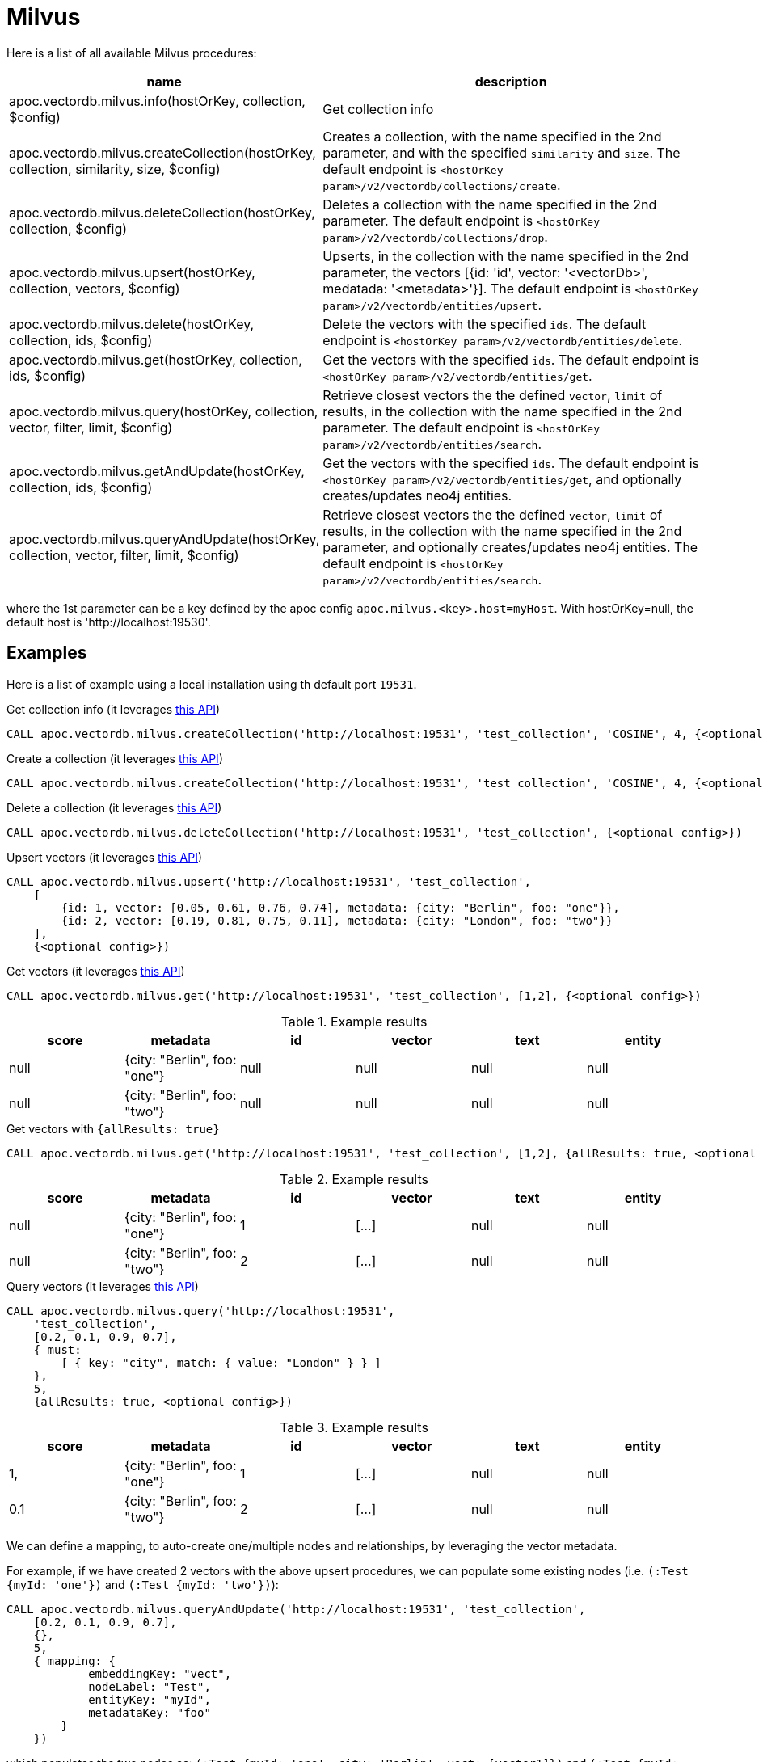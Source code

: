 
= Milvus

Here is a list of all available Milvus procedures:

[opts=header, cols="1, 3"]
|===
| name | description
| apoc.vectordb.milvus.info(hostOrKey, collection, $config) | Get collection info
| apoc.vectordb.milvus.createCollection(hostOrKey, collection, similarity, size, $config) |
    Creates a collection, with the name specified in the 2nd parameter, and with the specified `similarity` and `size`.
    The default endpoint is `<hostOrKey param>/v2/vectordb/collections/create`.
| apoc.vectordb.milvus.deleteCollection(hostOrKey, collection, $config) | 
    Deletes a collection with the name specified in the 2nd parameter.
    The default endpoint is `<hostOrKey param>/v2/vectordb/collections/drop`.
| apoc.vectordb.milvus.upsert(hostOrKey, collection, vectors, $config) | 
    Upserts, in the collection with the name specified in the 2nd parameter, the vectors [{id: 'id', vector: '<vectorDb>', medatada: '<metadata>'}].
    The default endpoint is `<hostOrKey param>/v2/vectordb/entities/upsert`.
| apoc.vectordb.milvus.delete(hostOrKey, collection, ids, $config) | 
    Delete the vectors with the specified `ids`.
    The default endpoint is `<hostOrKey param>/v2/vectordb/entities/delete`.
| apoc.vectordb.milvus.get(hostOrKey, collection, ids, $config) | 
    Get the vectors with the specified `ids`.
    The default endpoint is `<hostOrKey param>/v2/vectordb/entities/get`.
| apoc.vectordb.milvus.query(hostOrKey, collection, vector, filter, limit, $config) | 
    Retrieve closest vectors the the defined `vector`, `limit` of results,  in the collection with the name specified in the 2nd parameter.
    The default endpoint is `<hostOrKey param>/v2/vectordb/entities/search`.
| apoc.vectordb.milvus.getAndUpdate(hostOrKey, collection, ids, $config) | 
    Get the vectors with the specified `ids`.
    The default endpoint is `<hostOrKey param>/v2/vectordb/entities/get`, and optionally creates/updates neo4j entities.
| apoc.vectordb.milvus.queryAndUpdate(hostOrKey, collection, vector, filter, limit, $config) | 
    Retrieve closest vectors the the defined `vector`, `limit` of results, in the collection with the name specified in the 2nd parameter, and optionally creates/updates neo4j entities.
    The default endpoint is `<hostOrKey param>/v2/vectordb/entities/search`.
|===

where the 1st parameter can be a key defined by the apoc config `apoc.milvus.<key>.host=myHost`.
With hostOrKey=null, the default host is 'http://localhost:19530'.

== Examples

Here is a list of example using a local installation using th default port `19531`.

.Get collection info (it leverages https://milvus.io/docs/manage-collections.md#View-Collections[this API])
[source,cypher]
----
CALL apoc.vectordb.milvus.createCollection('http://localhost:19531', 'test_collection', 'COSINE', 4, {<optional config>})
----

.Create a collection (it leverages https://milvus.io/api-reference/restful/v2.4.x/v2/Collection%20(v2)/Create.md[this API])
[source,cypher]
----
CALL apoc.vectordb.milvus.createCollection('http://localhost:19531', 'test_collection', 'COSINE', 4, {<optional config>})
----


.Delete a collection (it leverages https://milvus.io/api-reference/restful/v2.4.x/v2/Collection%20(v2)/Drop.md[this API])
[source,cypher]
----
CALL apoc.vectordb.milvus.deleteCollection('http://localhost:19531', 'test_collection', {<optional config>})
----


.Upsert vectors (it leverages https://milvus.io/api-reference/restful/v2.4.x/v2/Vector%20(v2)/Upsert.md[this API])
[source,cypher]
----
CALL apoc.vectordb.milvus.upsert('http://localhost:19531', 'test_collection',
    [
        {id: 1, vector: [0.05, 0.61, 0.76, 0.74], metadata: {city: "Berlin", foo: "one"}},
        {id: 2, vector: [0.19, 0.81, 0.75, 0.11], metadata: {city: "London", foo: "two"}}
    ],
    {<optional config>})
----


.Get vectors (it leverages https://milvus.io/api-reference/restful/v2.4.x/v2/Vector%20(v2)/Get.md[this API])
[source,cypher]
----
CALL apoc.vectordb.milvus.get('http://localhost:19531', 'test_collection', [1,2], {<optional config>})
----


.Example results
[opts="header"]
|===
| score | metadata | id | vector | text | entity
| null | {city: "Berlin", foo: "one"} | null | null | null | null
| null | {city: "Berlin", foo: "two"} | null | null | null | null
| ...
|===

.Get vectors with `{allResults: true}`
[source,cypher]
----
CALL apoc.vectordb.milvus.get('http://localhost:19531', 'test_collection', [1,2], {allResults: true, <optional config>})
----


.Example results
[opts="header"]
|===
| score | metadata | id | vector | text | entity
| null | {city: "Berlin", foo: "one"} | 1 | [...] | null | null
| null | {city: "Berlin", foo: "two"} | 2 | [...] | null | null
| ...
|===

.Query vectors (it leverages https://milvus.io/api-reference/restful/v2.4.x/v2/Vector%20(v2)/Query.md[this API])
[source,cypher]
----
CALL apoc.vectordb.milvus.query('http://localhost:19531', 
    'test_collection', 
    [0.2, 0.1, 0.9, 0.7], 
    { must: 
        [ { key: "city", match: { value: "London" } } ]
    }, 
    5, 
    {allResults: true, <optional config>})
----


.Example results
[opts="header"]
|===
| score | metadata | id | vector | text | entity
| 1, | {city: "Berlin", foo: "one"} | 1 | [...] | null | null
| 0.1 | {city: "Berlin", foo: "two"} | 2 | [...] | null | null
| ...
|===


We can define a mapping, to auto-create one/multiple nodes and relationships, by leveraging the vector metadata.

For example, if we have created 2 vectors with the above upsert procedures,
we can populate some existing nodes (i.e. `(:Test {myId: 'one'})` and `(:Test {myId: 'two'})`):


[source,cypher]
----
CALL apoc.vectordb.milvus.queryAndUpdate('http://localhost:19531', 'test_collection',
    [0.2, 0.1, 0.9, 0.7],
    {},
    5, 
    { mapping: {
            embeddingKey: "vect", 
            nodeLabel: "Test", 
            entityKey: "myId", 
            metadataKey: "foo" 
        }
    })
----

which populates the two nodes as: `(:Test {myId: 'one', city: 'Berlin', vect: [vector1]})` and `(:Test {myId: 'two', city: 'London', vect: [vector2]})`,
which will be returned in the `entity` column result.


We can also set the mapping configuration `mode` to `CREATE_IF_MISSING` (which creates nodes if not exist), `READ_ONLY` (to search for nodes/rels, without making updates) or `UPDATE_EXISTING` (default behavior):

[source,cypher]
----
CALL apoc.vectordb.milvus.queryAndUpdate('http://localhost:19531', 'test_collection',
    [0.2, 0.1, 0.9, 0.7],
    {},
    5, 
    { mapping: {
            mode: "CREATE_IF_MISSING",
            embeddingKey: "vect", 
            nodeLabel: "Test", 
            entityKey: "myId", 
            metadataKey: "foo"
        }
    })
----

which creates and 2 new nodes as above.

Or, we can populate an existing relationship (i.e. `(:Start)-[:TEST {myId: 'one'}]->(:End)` and `(:Start)-[:TEST {myId: 'two'}]->(:End)`):


[source,cypher]
----
CALL apoc.vectordb.milvus.queryAndUpdate('http://localhost:19531', 'test_collection',
    [0.2, 0.1, 0.9, 0.7],
    {},
    5, 
    { mapping: {
            embeddingKey: "vect", 
            relType: "TEST", 
            entityKey: "myId", 
            metadataKey: "foo" 
        }
    })
----

which populates the two relationships as: `()-[:TEST {myId: 'one', city: 'Berlin', vect: [vector1]}]-()`
and `()-[:TEST {myId: 'two', city: 'London', vect: [vector2]}]-()`,
which will be returned in the `entity` column result.


We can also use mapping for `apoc.vectordb.milvus.query` procedure, to search for nodes/rels fitting label/type and metadataKey, without making updates
(i.e. equivalent to `*.queryOrUpdate` procedure with mapping config having `mode: "READ_ONLY"`).

For example, with the previous relationships, we can execute the following procedure, which just return the relationships in the column `rel`:

[source,cypher]
----
CALL apoc.vectordb.milvus.query('http://localhost:19531', 'test_collection',
    [0.2, 0.1, 0.9, 0.7],
    {},
    5, 
    { mapping: {
            embeddingKey: "vect", 
            relType: "TEST", 
            entityKey: "myId", 
            metadataKey: "foo" 
        }
    })
----

[NOTE]
====
We can use mapping with `apoc.vectordb.milvus.get*` procedures as well
====

[NOTE]
====
To optimize performances, we can choose what to `YIELD` with the `apoc.vectordb.milvus.query*` and the `apoc.vectordb.milvus.get*` procedures.

For example, by executing a `CALL apoc.vectordb.milvus.query(...) YIELD metadata, score, id`, the RestAPI request will have an {"with_payload": false, "with_vectors": false},
so that we do not return the other values that we do not need.
====

It is possible to execute vector db procedures together with the xref::ml/rag.adoc[apoc.ml.rag] as follow:

[source,cypher]
----
CALL apoc.vectordb.milvus.getAndUpdate($host, $collection, [<id1>, <id2>], $conf) YIELD node, metadata, id, vector
WITH collect(node) as paths
CALL apoc.ml.rag(paths, $attributes, $question, $confPrompt) YIELD value
RETURN value
----


.Delete vectors (it leverages https://milvus.io/api-reference/restful/v2.4.x/v2/Vector%20(v2)/Delete.md[this API])
[source,cypher]
----
CALL apoc.vectordb.milvus.delete('http://localhost:19531', 'test_collection', [1,2], {<optional config>})
----
